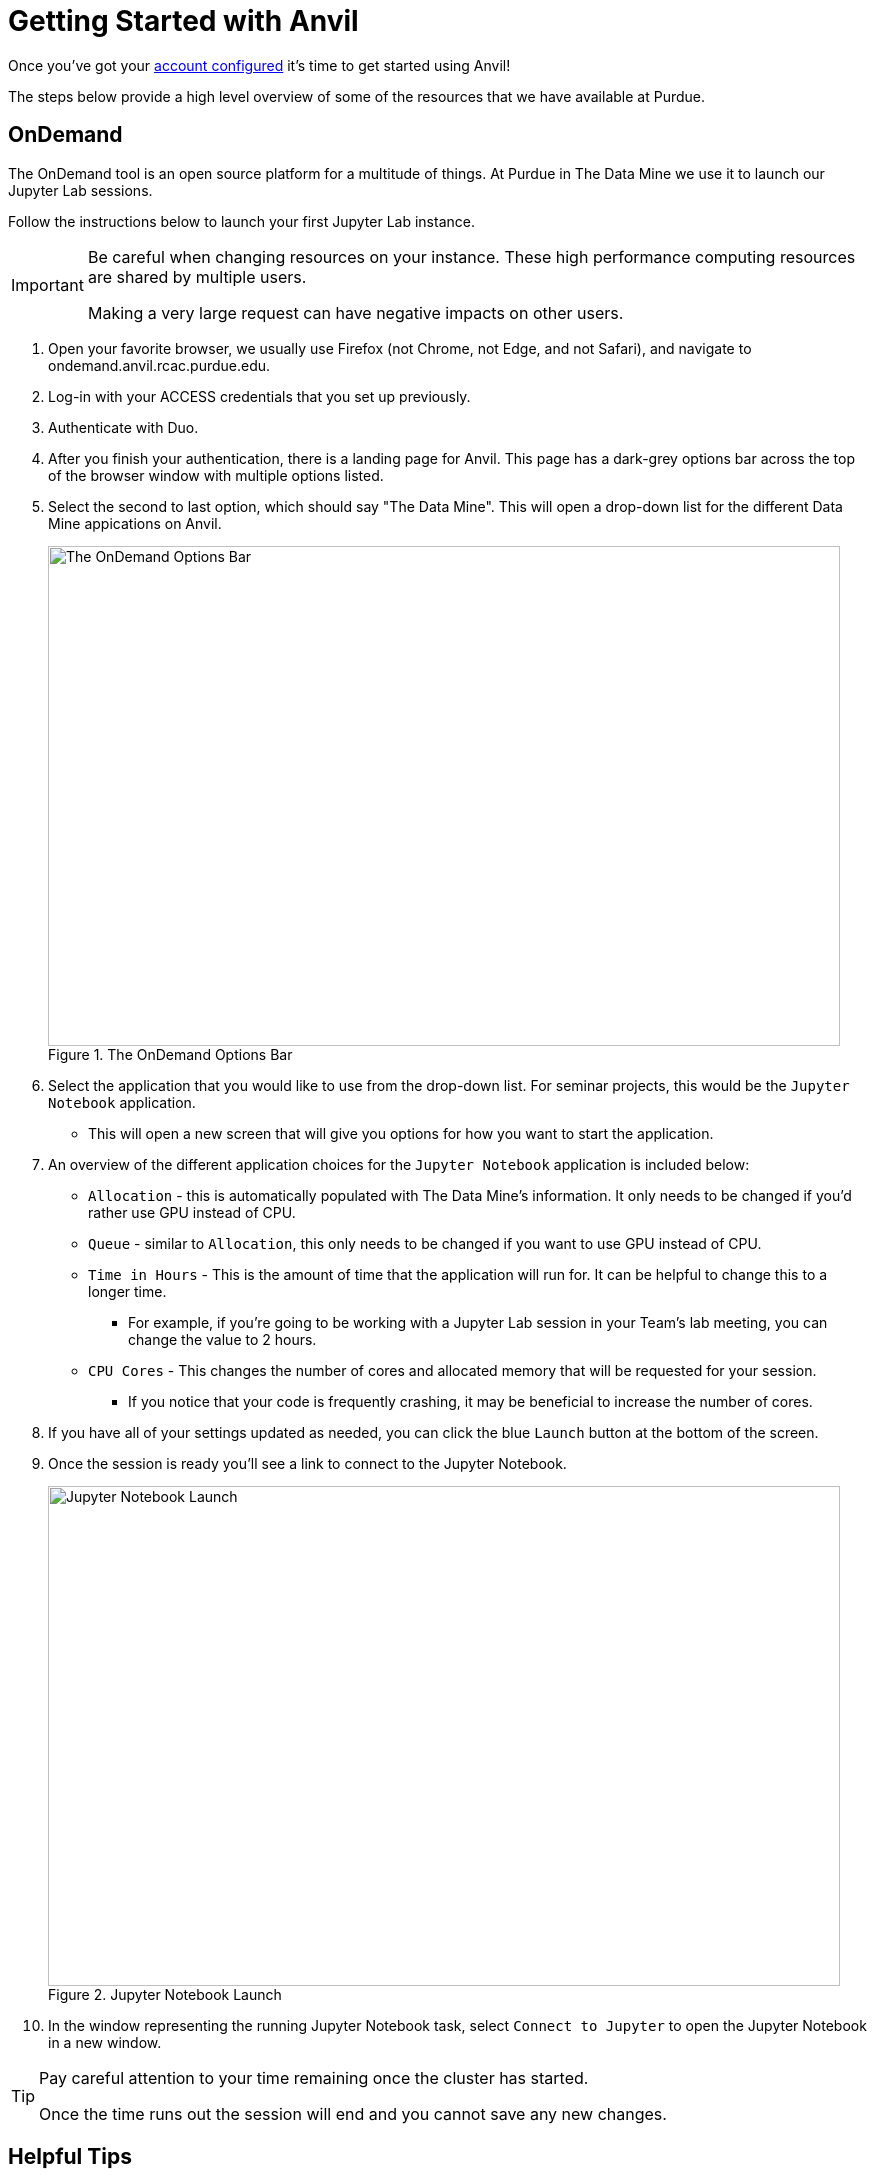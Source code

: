 = Getting Started with Anvil

Once you've got your xref:ward-access-setup.adoc[account configured] it's time to get started using Anvil!

The steps below provide a high level overview of some of the resources that we have available at Purdue. 

== OnDemand

The OnDemand tool is an open source platform for a multitude of things. At Purdue in The Data Mine we use it to launch our Jupyter Lab sessions. 

Follow the instructions below to launch your first Jupyter Lab instance. 

[IMPORTANT]
====
Be careful when changing resources on your instance. These high performance computing resources are shared by multiple users. 

Making a very large request can have negative impacts on other users. 
====

. Open your favorite browser, we usually use Firefox (not Chrome, not Edge, and not Safari), and navigate to ondemand.anvil.rcac.purdue.edu. 
. Log-in with your ACCESS credentials that you set up previously. 
. Authenticate with Duo. 
. After you finish your authentication, there is a landing page for Anvil. This page has a dark-grey options bar across the top of the browser window with multiple options listed. 
. Select the second to last option, which should say "The Data Mine". This will open a drop-down list for the different Data Mine appications on Anvil. 
+
image::anvil4.png[The OnDemand Options Bar, width=792, height=500, loading=lazy, title="The OnDemand Options Bar"]
+
. Select the application that you would like to use from the drop-down list. For seminar projects, this would be the `Jupyter Notebook` application.
** This will open a new screen that will give you options for how you want to start the application.
. An overview of the different application choices for the `Jupyter Notebook` application is included below:
** `Allocation` - this is automatically populated with The Data Mine's information. It only needs to be changed if you'd rather use GPU instead of CPU. 
** `Queue` - similar to `Allocation`, this only needs to be changed if you want to use GPU instead of CPU. 
** `Time in Hours` - This is the amount of time that the application will run for. It can be helpful to change this to a longer time. 
*** For example, if you're going to be working with a Jupyter Lab session in your Team's lab meeting, you can change the value to 2 hours. 
** `CPU Cores` - This changes the number of cores and allocated memory that will be requested for your session.
*** If you notice that your code is frequently crashing, it may be beneficial to increase the number of cores. 
. If you have all of your settings updated as needed, you can click the blue `Launch` button at the bottom of the screen. 
. Once the session is ready you'll see a link to connect to the Jupyter Notebook. 
+
image::anvil3.png[Jupyter Notebook Launch, width=792, height=500, loading=lazy, title="Jupyter Notebook Launch"]
+
. In the window representing the running Jupyter Notebook task, select `Connect to Jupyter` to open the Jupyter Notebook in a new window.

[TIP]
====
Pay careful attention to your time remaining once the cluster has started. 

Once the time runs out the session will end and you cannot save any new changes. 
====

== Helpful Tips
* It is helpful to create a symlink to your team's folder in Jupyter Lab. 
** To do this, open a cell in Jupyter Lab, and type this code exactly (be sure to check it carefully, including the spaces). 
** *NOTE* You only need to run this command one time (ever)! If you run it more than once Anvil will get angry. 
+
[source, bash]
----
%%bash

ln -s /anvil/projects/tdm/corporate $HOME
----

* If you're receving "Internal Server Error" and you are certain that you are not accessing Anvil using an old session or bookmarked session.
** It doesn't hurt to run the ``fixme`` shell script. See the instructions below.

1. Login at https://ondemand.anvil.rcac.purdue.edu/ as usual

2. Go to Clusters -> Anvil Shell Access

3. Enter the line below in your terminal:
    ``/anvil/projects/tdm/bin/fixme.sh``

4. Hit the Enter key

5. Type "exit" in the same terminal

6. Close that terminal tab and go back to the previous tab (ondemand)

7. Log out (the icon in the extreme upper right that looks like an arrow pointing right out of a rectangle)

8. Log in again (https://ondemand.anvil.rcac.purdue.edu/)

9. See if you can launch a Jupyter notebook session
